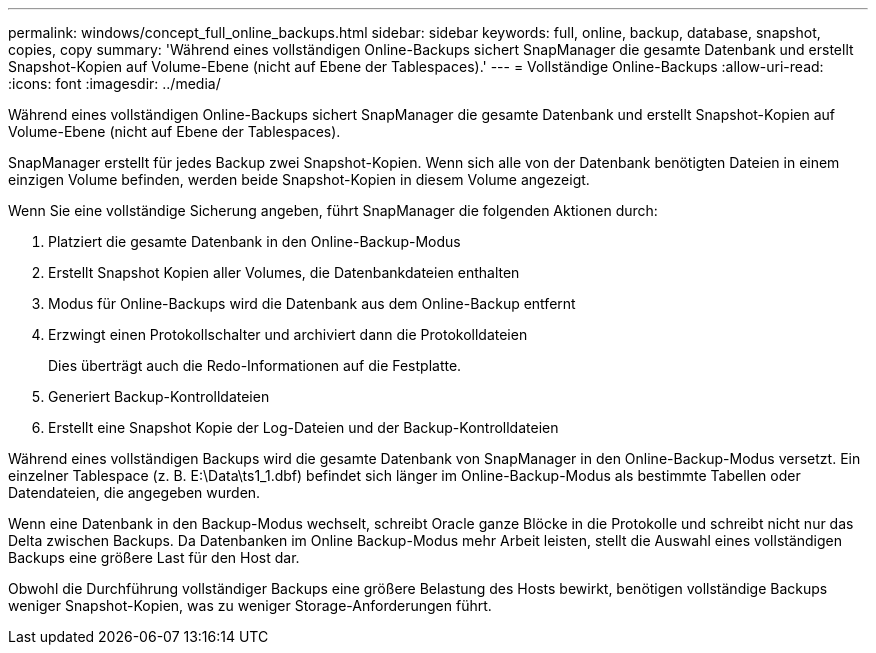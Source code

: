 ---
permalink: windows/concept_full_online_backups.html 
sidebar: sidebar 
keywords: full, online, backup, database, snapshot, copies, copy 
summary: 'Während eines vollständigen Online-Backups sichert SnapManager die gesamte Datenbank und erstellt Snapshot-Kopien auf Volume-Ebene (nicht auf Ebene der Tablespaces).' 
---
= Vollständige Online-Backups
:allow-uri-read: 
:icons: font
:imagesdir: ../media/


[role="lead"]
Während eines vollständigen Online-Backups sichert SnapManager die gesamte Datenbank und erstellt Snapshot-Kopien auf Volume-Ebene (nicht auf Ebene der Tablespaces).

SnapManager erstellt für jedes Backup zwei Snapshot-Kopien. Wenn sich alle von der Datenbank benötigten Dateien in einem einzigen Volume befinden, werden beide Snapshot-Kopien in diesem Volume angezeigt.

Wenn Sie eine vollständige Sicherung angeben, führt SnapManager die folgenden Aktionen durch:

. Platziert die gesamte Datenbank in den Online-Backup-Modus
. Erstellt Snapshot Kopien aller Volumes, die Datenbankdateien enthalten
. Modus für Online-Backups wird die Datenbank aus dem Online-Backup entfernt
. Erzwingt einen Protokollschalter und archiviert dann die Protokolldateien
+
Dies überträgt auch die Redo-Informationen auf die Festplatte.

. Generiert Backup-Kontrolldateien
. Erstellt eine Snapshot Kopie der Log-Dateien und der Backup-Kontrolldateien


Während eines vollständigen Backups wird die gesamte Datenbank von SnapManager in den Online-Backup-Modus versetzt. Ein einzelner Tablespace (z. B. E:\Data\ts1_1.dbf) befindet sich länger im Online-Backup-Modus als bestimmte Tabellen oder Datendateien, die angegeben wurden.

Wenn eine Datenbank in den Backup-Modus wechselt, schreibt Oracle ganze Blöcke in die Protokolle und schreibt nicht nur das Delta zwischen Backups. Da Datenbanken im Online Backup-Modus mehr Arbeit leisten, stellt die Auswahl eines vollständigen Backups eine größere Last für den Host dar.

Obwohl die Durchführung vollständiger Backups eine größere Belastung des Hosts bewirkt, benötigen vollständige Backups weniger Snapshot-Kopien, was zu weniger Storage-Anforderungen führt.
